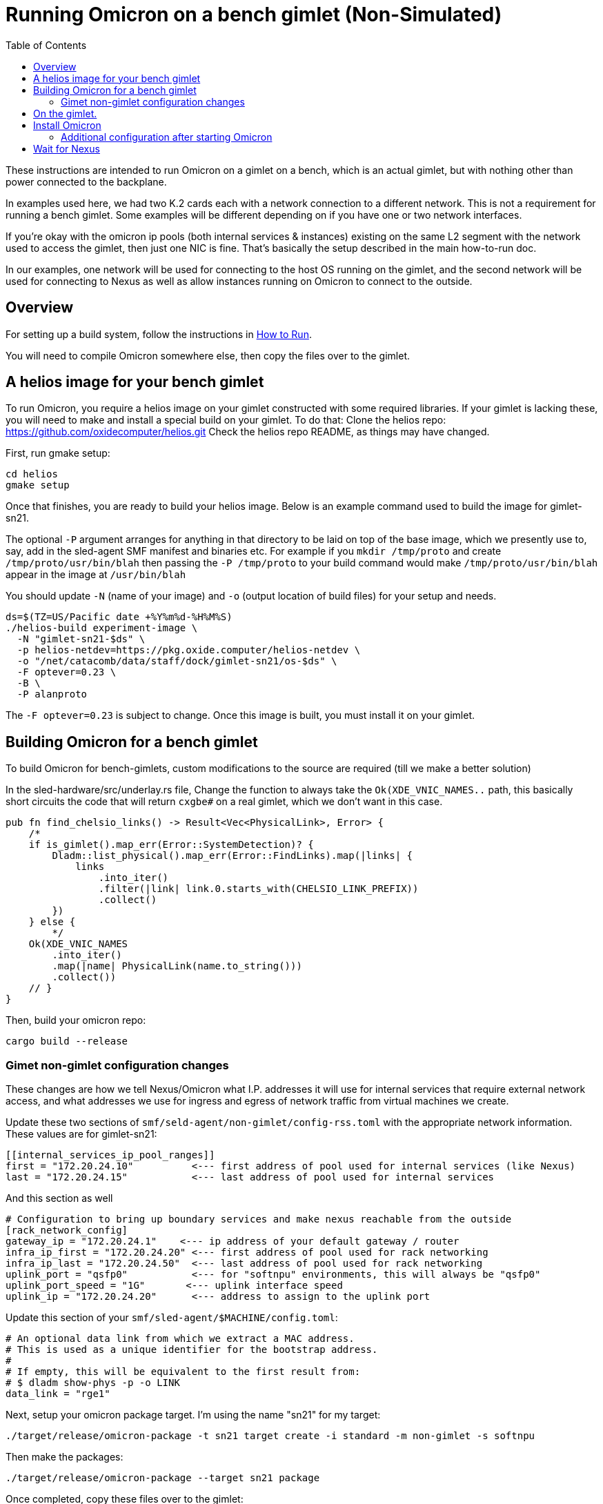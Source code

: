 :showtitle:
:toc: left
:icons: font

= Running Omicron on a bench gimlet (Non-Simulated)

These instructions are intended to run Omicron on a gimlet on a bench, which is
an actual gimlet, but with nothing other than power connected to the backplane.

In examples used here, we had two K.2 cards each with a network connection to a
different network.  This is not a requirement for running a bench gimlet.  Some
examples will be different depending on if you have one or two network interfaces.

If you're okay with the omicron ip pools (both internal services & instances)
existing on the same L2 segment with the network used to access the gimlet, then
just one NIC is fine.  That's basically the setup described in the main how-to-run doc.

In our examples, one network will be used for connecting to the host OS running
on the gimlet, and the second network will be used for connecting to Nexus as well
as allow instances running on Omicron to connect to the outside.

== Overview

For setting up a build system, follow the instructions in
xref:how-to-run.adoc[How to Run].

You will need to compile Omicron somewhere else, then copy the files over
to the gimlet.

== A helios image for your bench gimlet

To run Omicron, you require a helios image on your gimlet constructed with
some required libraries.  If your gimlet is lacking these, you will need to
make and install a special build on your gimlet.
To do that:
Clone the helios repo: https://github.com/oxidecomputer/helios.git
Check the helios repo README, as things may have changed.

First, run gmake setup:
[source,text]
----
cd helios
gmake setup
----

Once that finishes, you are ready to build your helios image.  Below is an
example command used to build the image for gimlet-sn21.

The optional `-P` argument arranges for anything in that directory to be laid
on top of the base image, which we presently use to, say, add in the
sled-agent SMF manifest and binaries etc.  For example if you `mkdir /tmp/proto`
and create `/tmp/proto/usr/bin/blah` then passing the `-P /tmp/proto` to your
build command would make `/tmp/proto/usr/bin/blah` appear in the image at
`/usr/bin/blah`

You should update `-N` (name of your image) and `-o` (output location of build
files) for your setup and needs.

[source,text]
----
ds=$(TZ=US/Pacific date +%Y%m%d-%H%M%S)
./helios-build experiment-image \
  -N "gimlet-sn21-$ds" \
  -p helios-netdev=https://pkg.oxide.computer/helios-netdev \
  -o "/net/catacomb/data/staff/dock/gimlet-sn21/os-$ds" \
  -F optever=0.23 \
  -B \
  -P alanproto
----

The `-F optever=0.23` is subject to change.
Once this image is built, you must install it on your gimlet.

== Building Omicron for a bench gimlet

To build Omicron for bench-gimlets, custom modifications to the source are
required (till we make a better solution)

In the sled-hardware/src/underlay.rs file,
Change the function to always take the `Ok(XDE_VNIC_NAMES..` path, this basically
short circuits the code that will return `cxgbe#` on a real gimlet, which we
don't want in this case.

[source,text]
----
pub fn find_chelsio_links() -> Result<Vec<PhysicalLink>, Error> {
    /*
    if is_gimlet().map_err(Error::SystemDetection)? {
        Dladm::list_physical().map_err(Error::FindLinks).map(|links| {
            links
                .into_iter()
                .filter(|link| link.0.starts_with(CHELSIO_LINK_PREFIX))
                .collect()
        })
    } else {
        */
    Ok(XDE_VNIC_NAMES
        .into_iter()
        .map(|name| PhysicalLink(name.to_string()))
        .collect())
    // }
}
----

Then, build your omicron repo:
[source,text]
----
cargo build --release
----

=== Gimet non-gimlet configuration changes

These changes are how we tell Nexus/Omicron what I.P. addresses it will use
for internal services that require external network access, and what addresses
we use for ingress and egress of network traffic from virtual machines we
create.

Update these two sections of `smf/seld-agent/non-gimlet/config-rss.toml` with
the appropriate network information.  These values are for gimlet-sn21:

[source,text]
----
[[internal_services_ip_pool_ranges]]
first = "172.20.24.10"          <--- first address of pool used for internal services (like Nexus)
last = "172.20.24.15"           <--- last address of pool used for internal services
----

And this section as well
[source,text]
----
# Configuration to bring up boundary services and make nexus reachable from the outside
[rack_network_config]
gateway_ip = "172.20.24.1"    <--- ip address of your default gateway / router
infra_ip_first = "172.20.24.20" <--- first address of pool used for rack networking
infra_ip_last = "172.20.24.50"  <--- last address of pool used for rack networking
uplink_port = "qsfp0"           <--- for "softnpu" environments, this will always be "qsfp0"
uplink_port_speed = "1G"       <--- uplink interface speed
uplink_ip = "172.20.24.20"      <--- address to assign to the uplink port
----

Update this section of your `smf/sled-agent/$MACHINE/config.toml`:
[source,text]
----
# An optional data link from which we extract a MAC address.
# This is used as a unique identifier for the bootstrap address.
#
# If empty, this will be equivalent to the first result from:
# $ dladm show-phys -p -o LINK
data_link = "rge1"
----

Next, setup your omicron package target.  I'm using the name "sn21" for my target:
[source,text]
----
./target/release/omicron-package -t sn21 target create -i standard -m non-gimlet -s softnpu
----

Then make the packages:
[source,text]
----
./target/release/omicron-package --target sn21 package
----

Once completed, copy these files over to the gimlet:
[source,text]
----
rsync --delete -Paz tools out \
  ./target/release/omicron-package package-manifest.toml \
  --exclude /out/downloads \
  --exclude *.p5p \
  root@gimlet-sn21:/tmp/omicron
----

This includes the `tools` directory as we make use of a few scripts.

== On the gimlet.

After copying your Omicron packages over, setup the system with "virtual hardware".
In my example, the `rge1` is the network interface the gimlet will be using.
All commands on the gimlet are run as root.

[source,text]
----
cd /tmp
$ PHYSICAL_LINK=rge1 ./tools/create_virtual_hardware.sh
----

== Install Omicron
Next, we install Omicron

[source,console]
----
cd /tmp
./omicron-package -t sn21 install
----

You should start seeing zones appear, and you can monitor the sled-agent log
for progress with `tail -f $(svcs -L sled-agent)`.  It will take a few seconds
for the sled-agent service to start.

Watch for the oxz_switch zone to appear, and give it an additional 20/30 seconds
to come online.  Then, run this command to setup softnpu.
The GATEWAY_IP is the I.P. address of the gateway for the network we are
using for Omicron/Nexus.  This will be the same as what you set in the
config-rss.toml file.
The GATEWAY_MAC is the mac address of the gateway.
If you are only using one network for both the gimlet and Omicron/Nexus, then
you don't have to set either of these, as the `softnpu-init.sh` script will
figure out what the correct values are.

[source,console]
----
export GATEWAY_IP=172.20.24.1
export GATEWAY_MAC=aa:0:4:0:ca:fe
tools/scrimlet/softnpu-init.sh
----

=== Additional configuration after starting Omicron

Internal services that require external connectivity (e.g. Nexus, Boundary NTP,
External DNS) do so via OPTE. When using SoftNPU we'll need to configure Proxy ARP for
the services IP Pool.  Use the values from the [internal_services_ip_pool_ranges]
section of the config-rss.toml you setup above, specifically
SERVICE_IP_POOL_START is [[internal_services_ip_pool_ranges]] first
SERVICE_IP_POOL_END   is [[internal_services_ip_pool_ranges]] last

The SOFTNPU_MAC value should be the same as the example below, as that mac
is created as part of the `softnpu-init.sh` script.

[source,console]
----
# dladm won't return leading zeroes but `scadm` expects them
# Look at your `dladm show-vnic sc0_1 -p -o macaddress` output, get the mac
# address and add any leading zeros to octets that require it.

export SOFTNPU_MAC=a8:e1:de:01:70:1d

/opt/oxide/softnpu/stuff/scadm \
  --server /opt/oxide/softnpu/stuff/server \
  --client /opt/oxide/softnpu/stuff/client \
  standalone \
  add-proxy-arp \
  $SERVICE_IP_POOL_START \
  $SERVICE_IP_POOL_END \
  $SOFTNPU_MAC
----

You'll also need to configure Proxy ARP.
The ip pool start and ip pool end also come from your config-rss.toml
`IP_POOL_START` is [rack_network_config] infra_ip_first
`IP_POOL_END`   is [rack_network_config] infra_ip_last
[source,console]
----
export SOFTNPU_MAC=a8:e1:de:01:70:1d

opt/oxide/softnpu/stuff/scadm \
  --server /opt/oxide/softnpu/stuff/server \
  --client /opt/oxide/softnpu/stuff/client \
  standalone \
  add-proxy-arp \
  $IP_POOL_START \
  $IP_POOL_END \
  $SOFTNPU_MAC
----

== Wait for Nexus

The final step is to wait for all zones to start and Nexus to come online.
When it does, you should be able to see a login page in an address from the
range you specified in `[internal_services_ip_pool_ranges]`.  Typically
the second or third address is where nexus will land.
For gimlet-sn21 this was: http://172.20.24.12/
